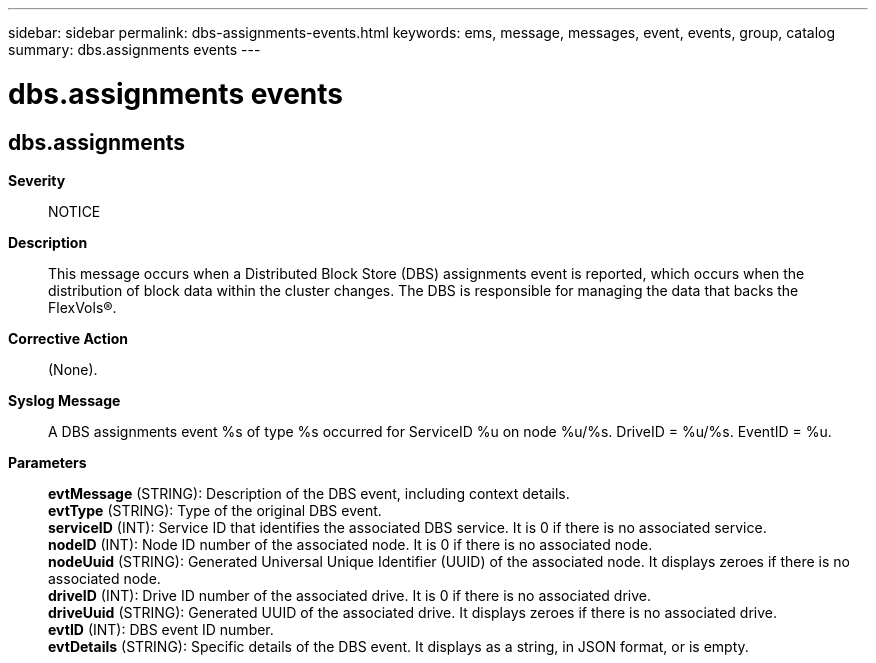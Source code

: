 ---
sidebar: sidebar
permalink: dbs-assignments-events.html
keywords: ems, message, messages, event, events, group, catalog
summary: dbs.assignments events
---

= dbs.assignments events
:toclevels: 1
:hardbreaks:
:nofooter:
:icons: font
:linkattrs:
:imagesdir: ./media/

== dbs.assignments
*Severity*::
NOTICE
*Description*::
This message occurs when a Distributed Block Store (DBS) assignments event is reported, which occurs when the distribution of block data within the cluster changes. The DBS is responsible for managing the data that backs the FlexVols(R).
*Corrective Action*::
(None).
*Syslog Message*::
A DBS assignments event %s of type %s occurred for ServiceID %u on node %u/%s. DriveID = %u/%s. EventID = %u.
*Parameters*::
*evtMessage* (STRING): Description of the DBS event, including context details.
*evtType* (STRING): Type of the original DBS event.
*serviceID* (INT): Service ID that identifies the associated DBS service. It is 0 if there is no associated service.
*nodeID* (INT): Node ID number of the associated node. It is 0 if there is no associated node.
*nodeUuid* (STRING): Generated Universal Unique Identifier (UUID) of the associated node. It displays zeroes if there is no associated node.
*driveID* (INT): Drive ID number of the associated drive. It is 0 if there is no associated drive.
*driveUuid* (STRING): Generated UUID of the associated drive. It displays zeroes if there is no associated drive.
*evtID* (INT): DBS event ID number.
*evtDetails* (STRING): Specific details of the DBS event. It displays as a string, in JSON format, or is empty.
